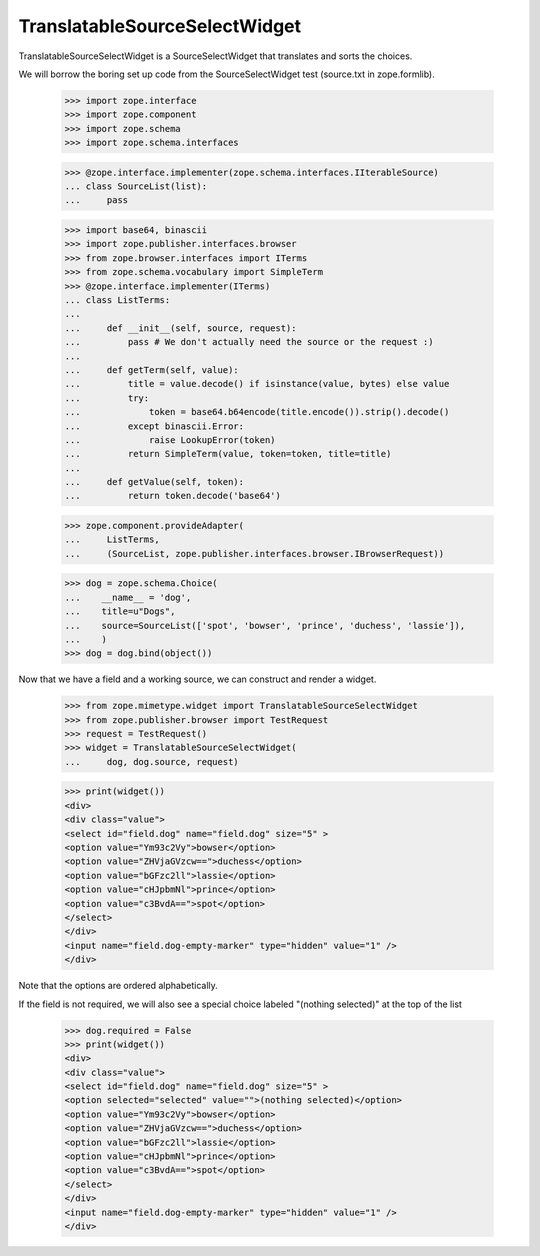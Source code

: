 TranslatableSourceSelectWidget
==============================

TranslatableSourceSelectWidget is a SourceSelectWidget that translates
and sorts the choices.

We will borrow the boring set up code from the SourceSelectWidget test
(source.txt in zope.formlib).

    >>> import zope.interface
    >>> import zope.component
    >>> import zope.schema
    >>> import zope.schema.interfaces

    >>> @zope.interface.implementer(zope.schema.interfaces.IIterableSource)
    ... class SourceList(list):
    ...     pass

    >>> import base64, binascii
    >>> import zope.publisher.interfaces.browser
    >>> from zope.browser.interfaces import ITerms
    >>> from zope.schema.vocabulary import SimpleTerm
    >>> @zope.interface.implementer(ITerms)
    ... class ListTerms:
    ...
    ...     def __init__(self, source, request):
    ...         pass # We don't actually need the source or the request :)
    ...
    ...     def getTerm(self, value):
    ...         title = value.decode() if isinstance(value, bytes) else value
    ...         try:
    ...             token = base64.b64encode(title.encode()).strip().decode()
    ...         except binascii.Error:
    ...             raise LookupError(token)
    ...         return SimpleTerm(value, token=token, title=title)
    ...
    ...     def getValue(self, token):
    ...         return token.decode('base64')

    >>> zope.component.provideAdapter(
    ...     ListTerms,
    ...     (SourceList, zope.publisher.interfaces.browser.IBrowserRequest))

    >>> dog = zope.schema.Choice(
    ...    __name__ = 'dog',
    ...    title=u"Dogs",
    ...    source=SourceList(['spot', 'bowser', 'prince', 'duchess', 'lassie']),
    ...    )
    >>> dog = dog.bind(object())

Now that we have a field and a working source, we can construct and render
a widget.

    >>> from zope.mimetype.widget import TranslatableSourceSelectWidget
    >>> from zope.publisher.browser import TestRequest
    >>> request = TestRequest()
    >>> widget = TranslatableSourceSelectWidget(
    ...     dog, dog.source, request)

    >>> print(widget())
    <div>
    <div class="value">
    <select id="field.dog" name="field.dog" size="5" >
    <option value="Ym93c2Vy">bowser</option>
    <option value="ZHVjaGVzcw==">duchess</option>
    <option value="bGFzc2ll">lassie</option>
    <option value="cHJpbmNl">prince</option>
    <option value="c3BvdA==">spot</option>
    </select>
    </div>
    <input name="field.dog-empty-marker" type="hidden" value="1" />
    </div>

Note that the options are ordered alphabetically.

If the field is not required, we will also see a special choice labeled
"(nothing selected)" at the top of the list

    >>> dog.required = False
    >>> print(widget())
    <div>
    <div class="value">
    <select id="field.dog" name="field.dog" size="5" >
    <option selected="selected" value="">(nothing selected)</option>
    <option value="Ym93c2Vy">bowser</option>
    <option value="ZHVjaGVzcw==">duchess</option>
    <option value="bGFzc2ll">lassie</option>
    <option value="cHJpbmNl">prince</option>
    <option value="c3BvdA==">spot</option>
    </select>
    </div>
    <input name="field.dog-empty-marker" type="hidden" value="1" />
    </div>

